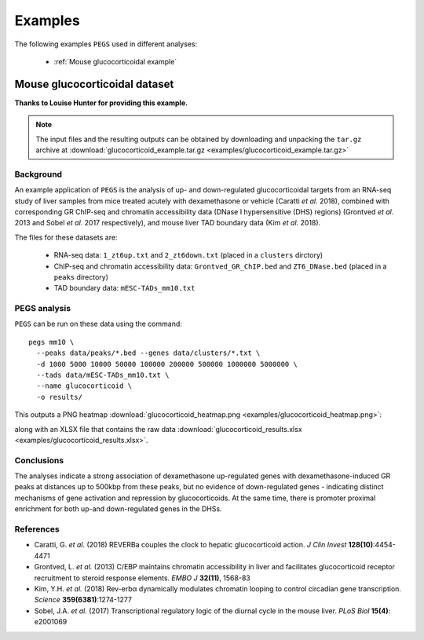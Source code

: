 ********
Examples
********

The following examples ``PEGS`` used in different analyses:

 * :ref:`Mouse glucocorticoidal example`

.. _Mouse glucocorticoidal example:
   
Mouse glucocorticoidal dataset
==============================

**Thanks to Louise Hunter for providing this example.**

.. note::
   
   The input files and the resulting outputs can be obtained by
   downloading and unpacking the ``tar.gz`` archive at
   :download:`glucocorticoid_example.tar.gz <examples/glucocorticoid_example.tar.gz>`

Background
----------

An example application of ``PEGS`` is the analysis of up- and
down-regulated glucocorticoidal targets from an RNA-seq study
of liver samples from mice treated acutely with dexamethasone
or vehicle (Caratti *et al.* 2018), combined with corresponding
GR ChIP-seq and chromatin accessibility data (DNase I
hypersensitive (DHS) regions) (Grontved *et al.* 2013 and
Sobel *et al.* 2017 respectively), and mouse liver TAD
boundary data (Kim *et al.* 2018).

The files for these datasets are:

 * RNA-seq data:
   ``1_zt6up.txt`` and ``2_zt6down.txt`` (placed in a ``clusters``
   dirctory)
 * ChIP-seq and chromatin accessibility data:
   ``Grontved_GR_ChIP.bed`` and ``ZT6_DNase.bed`` (placed in a
   ``peaks`` directory)
 * TAD boundary data:
   ``mESC-TADs_mm10.txt``

PEGS analysis
-------------

``PEGS`` can be run on these data using the command::

    pegs mm10 \
      --peaks data/peaks/*.bed --genes data/clusters/*.txt \
      -d 1000 5000 10000 50000 100000 200000 500000 1000000 5000000 \
      --tads data/mESC-TADs_mm10.txt \
      --name glucocorticoid \
      -o results/

This outputs a PNG heatmap
:download:`glucocorticoid_heatmap.png <examples/glucocorticoid_heatmap.png>`:

.. image:: examples/glucocorticoid_heatmap.png
   :width: 500
   :alt: Heatmap from PEGS for mouse glucocorticoid data

along with an XLSX file that contains the raw data
:download:`glucocorticoid_results.xlsx <examples/glucocorticoid_results.xlsx>`.

Conclusions
-----------
	  
The analyses indicate a strong association of dexamethasone
up-regulated genes with dexamethasone-induced GR peaks at
distances up to 500kbp from these peaks, but no evidence of
down-regulated genes - indicating distinct mechanisms of gene
activation and repression by glucocorticoids. At the same time,
there is promoter proximal enrichment for both up-and
down-regulated genes in the DHSs.

References
----------

* Caratti, G. *et al.* (2018) REVERBa couples the clock to hepatic
  glucocorticoid action. *J Clin Invest* **128(10)**:4454-4471
* Grontved, L. *et al.* (2013) C/EBP maintains chromatin accessibility
  in liver and facilitates glucocorticoid receptor recruitment to
  steroid response elements. *EMBO J* **32(11)**, 1568-83
* Kim, Y.H. *et al.* (2018) Rev-erbα dynamically modulates chromatin
  looping to control circadian gene transcription. *Science*
  **359(6381)**:1274-1277
* Sobel, J.A. *et al.* (2017) Transcriptional regulatory logic of the
  diurnal cycle in the mouse liver. *PLoS Biol* **15(4)**: e2001069
